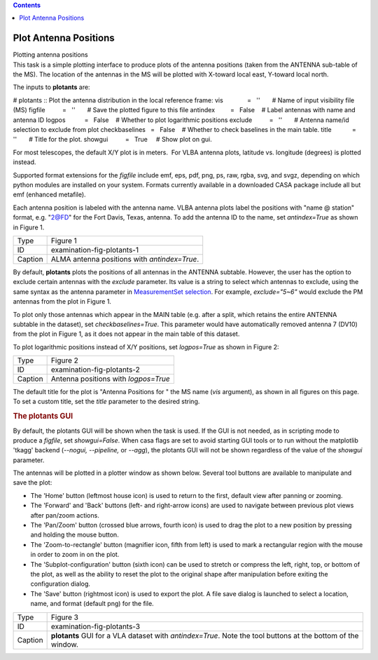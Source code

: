 .. contents::
   :depth: 3
..

.. container::
   :name: viewlet-above-content-title

Plot Antenna Positions
======================

.. container::
   :name: viewlet-below-content-title

.. container:: documentDescription description

   Plotting antenna positions

.. container:: section
   :name: viewlet-above-content-body

.. container:: section
   :name: content-core

   .. container::
      :name: parent-fieldname-text

      This task is a simple plotting interface to produce plots of the
      antenna positions (taken from the ANTENNA sub-table of the MS).
      The location of the antennas in the MS will be plotted with
      X-toward local east, Y-toward local north.

      The inputs to **plotants** are:

      .. container:: casa-input-box

         # plotants :: Plot the antenna distribution in the local
         reference frame:
         vis              =   ''       # Name of input visibility file
         (MS)
         figfile          =   ''       # Save the plotted figure to this
         file
         antindex         =   False    # Label antennas with name and
         antenna ID
         logpos           =   False    # Whether to plot logarithmic
         positions
         exclude          =   ''       # Antenna name/id selection to
         exclude from plot
         checkbaselines   =   False    # Whether to check baselines in
         the main table.
         title            =   ''       # Title for the plot.
         showgui          =   True     # Show plot on gui.

      For most telescopes, the default X/Y plot is in meters.  For VLBA
      antenna plots, latitude vs. longitude (degrees) is plotted
      instead.

      Supported format extensions for the *figfile* include emf, eps,
      pdf, png, ps, raw, rgba, svg, and svgz, depending on which python
      modules are installed on your system. Formats currently available
      in a downloaded CASA package include all but emf (enhanced
      metafile).

      Each antenna position is labeled with the antenna name. VLBA
      antenna plots label the positions with "name @ station" format,
      e.g. "2@FD" for the Fort Davis, Texas, antenna. To add the antenna
      ID to the name, set *antindex=True* as shown in Figure 1.

      |image1|

      ======= ============================================
      Type    Figure 1
      ID      examination-fig-plotants-1
      Caption ALMA antenna positions with *antindex=True*.
      ======= ============================================

      By default, **plotants** plots the positions of all antennas in
      the ANTENNA subtable. However, the user has the option to exclude
      certain antennas with the *exclude* parameter. Its value is a
      string to select which antennas to exclude, using the same syntax
      as the antenna parameter in `MeasurementSet
      selection <https://casa.nrao.edu/casadocs-devel/stable/calibration-and-visibility-data/data-selection-in-a-measurementset>`__.
      For example, *exclude="5~6"* would exclude the PM antennas from
      the plot in Figure 1.

      To plot only those antennas which appear in the MAIN table (e.g.
      after a split, which retains the entire ANTENNA subtable in the
      dataset), set *checkbaselines=True*. This parameter would have
      automatically removed antenna 7 (DV10) from the plot in Figure 1,
      as it does not appear in the main table of this dataset.

      To plot logarithmic positions instead of X/Y positions, set
      *logpos=True* as shown in Figure 2:

      |image2|

      ======= ====================================
      Type    Figure 2
      ID      examination-fig-plotants-2
      Caption Antenna positions with *logpos=True*
      ======= ====================================

      The default title for the plot is "Antenna Positions for " the MS
      name (*vis* argument), as shown in all figures on this page. To
      set a custom title, set the *title* parameter to the desired
      string.

      .. rubric:: The plotants GUI
         :name: the-plotants-gui

      By default, the plotants GUI will be shown when the task is used. 
      If the GUI is not needed, as in scripting mode to produce a
      *figfile*, set *showgui=False*. When casa flags are set to avoid
      starting GUI tools or to run without the matplotlib 'tkagg'
      backend (*--nogui, --pipeline,* or *--agg*), the plotants GUI will
      not be shown regardless of the value of the *showgui* parameter.

      The antennas will be plotted in a plotter window as shown below.
      Several tool buttons are available to manipulate and save the
      plot:

      -  The 'Home' button (leftmost house icon) is used to return to
         the first, default view after panning or zooming.
      -  The 'Forward' and 'Back' buttons (left- and right-arrow icons)
         are used to navigate between previous plot views after pan/zoom
         actions.
      -  The 'Pan/Zoom' button (crossed blue arrows, fourth icon) is
         used to drag the plot to a new position by pressing and holding
         the mouse button.
      -  The 'Zoom-to-rectangle' button (magnifier icon, fifth from
         left) is used to mark a rectangular region with the mouse in
         order to zoom in on the plot.
      -  The 'Subplot-configuration' button (sixth icon) can be used to
         stretch or compress the left, right, top, or bottom of the
         plot, as well as the ability to reset the plot to the original
         shape after manipulation before exiting the configuration
         dialog.
      -  The 'Save' button (rightmost icon) is used to export the plot.
         A file save dialog is launched to select a location, name, and
         format (default png) for the file.

      |image3|

      +---------+-----------------------------------------------------------+
      | Type    | Figure 3                                                  |
      +---------+-----------------------------------------------------------+
      | ID      | examination-fig-plotants-3                                |
      +---------+-----------------------------------------------------------+
      | Caption | **plotants** GUI for a VLA dataset with *antindex=True*.  |
      |         | Note the tool buttons at the bottom of the window.        |
      +---------+-----------------------------------------------------------+

.. container:: section
   :name: viewlet-below-content-body

.. |image1| image:: https://casa.nrao.edu/casadocs-devel/stable/calibration-and-visibility-data/data-examination-and-editing/plotants_ngc3256.png/@@images/5b569bf0-b947-4eb1-bb35-6bb7d98e10fb.png
   :class: image-inline
   :width: 638px
   :height: 480px
.. |image2| image:: https://casa.nrao.edu/casadocs-devel/stable/calibration-and-visibility-data/data-examination-and-editing/x43e_log-1.png/@@images/309d1e0e-b19f-496b-9770-a43e63443545.png
   :class: image-inline
   :width: 519px
   :height: 463px
.. |image3| image:: https://casa.nrao.edu/casadocs-devel/stable/calibration-and-visibility-data/data-examination-and-editing/plotants_vla-3.png/@@images/489e8588-ed82-458e-aa2d-fa2a1b033ee1.png
   :class: image-inline
